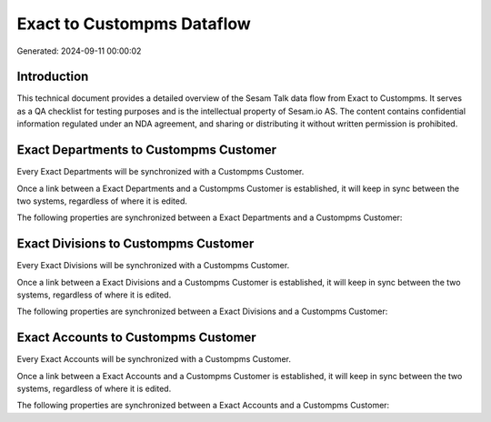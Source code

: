 ===========================
Exact to Custompms Dataflow
===========================

Generated: 2024-09-11 00:00:02

Introduction
------------

This technical document provides a detailed overview of the Sesam Talk data flow from Exact to Custompms. It serves as a QA checklist for testing purposes and is the intellectual property of Sesam.io AS. The content contains confidential information regulated under an NDA agreement, and sharing or distributing it without written permission is prohibited.

Exact Departments to Custompms Customer
---------------------------------------
Every Exact Departments will be synchronized with a Custompms Customer.

Once a link between a Exact Departments and a Custompms Customer is established, it will keep in sync between the two systems, regardless of where it is edited.

The following properties are synchronized between a Exact Departments and a Custompms Customer:

.. list-table::
   :header-rows: 1

   * - Exact Departments Property
     - Custompms Customer Property
     - Custompms Data Type


Exact Divisions to Custompms Customer
-------------------------------------
Every Exact Divisions will be synchronized with a Custompms Customer.

Once a link between a Exact Divisions and a Custompms Customer is established, it will keep in sync between the two systems, regardless of where it is edited.

The following properties are synchronized between a Exact Divisions and a Custompms Customer:

.. list-table::
   :header-rows: 1

   * - Exact Divisions Property
     - Custompms Customer Property
     - Custompms Data Type


Exact Accounts to Custompms Customer
------------------------------------
Every Exact Accounts will be synchronized with a Custompms Customer.

Once a link between a Exact Accounts and a Custompms Customer is established, it will keep in sync between the two systems, regardless of where it is edited.

The following properties are synchronized between a Exact Accounts and a Custompms Customer:

.. list-table::
   :header-rows: 1

   * - Exact Accounts Property
     - Custompms Customer Property
     - Custompms Data Type

